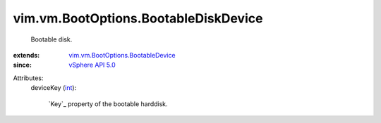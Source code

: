 .. _int: https://docs.python.org/2/library/stdtypes.html

.. _vSphere API 5.0: ../../../vim/version.rst#vimversionversion7

.. _vim.vm.BootOptions.BootableDevice: ../../../vim/vm/BootOptions/BootableDevice.rst


vim.vm.BootOptions.BootableDiskDevice
=====================================
  Bootable disk.
:extends: vim.vm.BootOptions.BootableDevice_
:since: `vSphere API 5.0`_

Attributes:
    deviceKey (`int`_):

        `Key`_ property of the bootable harddisk.
